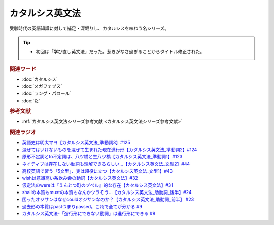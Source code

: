 カタルシス英文法
========================
.. glossary::
    カタルシス英文法 : か

受験時代の英語知識に対して補足・深堀りし、カタルシスを味わう名シリーズ。

.. tip:: 
  * 初回は「学び直し英文法」だった。惹きがなさ過ぎることからタイトル修正された。

.. rubric:: 関連ワード
* :doc:`カタルシス` 
* :doc:`メガフェプス` 
* :doc:`ラング・パロール` 
* :doc:`た` 

.. rubric:: 参考文献
* :ref:`カタルシス英文法シリーズ参考文献 <カタルシス英文法シリーズ参考文献>`

.. rubric:: 関連ラジオ
* `英語史は明太マヨ【カタルシス英文法_準動詞3】#125`_
* `混ぜてはいけないものを混ぜて生まれた現在進行形【カタルシス英文法_準動詞2】#124`_
* `原形不定詞とto不定詞は、八ツ橋と生八ツ橋【カタルシス英文法_準動詞1】#123`_
* `ネイティブは存在しない動詞も理解できるらしい…【カタルシス英文法_文型2】#44`_
* `高校英語で習う「5文型」、実は超役に立つ【カタルシス英文法_文型1】#43`_
* `wishは意識高い系飲み会の動詞【カタルシス英文法】#32`_
* `仮定法のwereは『えんとつ町のプペル』的な存在【カタルシス英文法】#31`_
* `shallの本質もmustの本質もなんかツラそう…【カタルシス英文法_助動詞_後半】#24`_
* `困ったオジサンはなぜcouldオジサンなのか？【カタルシス英文法_助動詞_前半】 #23`_
* `過去形の本質はpastつまりpassed。これで全てが分かる #9`_
* `カタルシス英文法-「進行形にできない動詞」は進行形にできる #8`_

.. _ネイティブは存在しない動詞も理解できるらしい…【カタルシス英文法_文型2】#44: https://www.youtube.com/watch?v=A1_ScH1NiCo
.. _高校英語で習う「5文型」、実は超役に立つ【カタルシス英文法_文型1】#43: https://www.youtube.com/watch?v=FeSir-QJmUs
.. _wishは意識高い系飲み会の動詞【カタルシス英文法】#32: https://www.youtube.com/watch?v=NSSls2NLMfs
.. _仮定法のwereは『えんとつ町のプペル』的な存在【カタルシス英文法】#31: https://www.youtube.com/watch?v=OGdECZ_nZnM
.. _shallの本質もmustの本質もなんかツラそう…【カタルシス英文法_助動詞_後半】#24: https://www.youtube.com/watch?v=uHjDHSWbZuM
.. _困ったオジサンはなぜcouldオジサンなのか？【カタルシス英文法_助動詞_前半】 #23: https://www.youtube.com/watch?v=F52-xN7SfFg
.. _過去形の本質はpastつまりpassed。これで全てが分かる #9: https://www.youtube.com/watch?v=AgTDxlBwdV8
.. _カタルシス英文法-「進行形にできない動詞」は進行形にできる #8: https://www.youtube.com/watch?v=Sjd_l-vKZ84
.. _原形不定詞とto不定詞は、八ツ橋と生八ツ橋【カタルシス英文法_準動詞1】#123: https://www.youtube.com/watch?v=4nx71ckg8Eg
.. _英語史は明太マヨ【カタルシス英文法_準動詞3】#125: https://www.youtube.com/watch?v=TR_5gN2IOhA
.. _混ぜてはいけないものを混ぜて生まれた現在進行形【カタルシス英文法_準動詞2】#124: https://www.youtube.com/watch?v=5_m-4ue3erM
